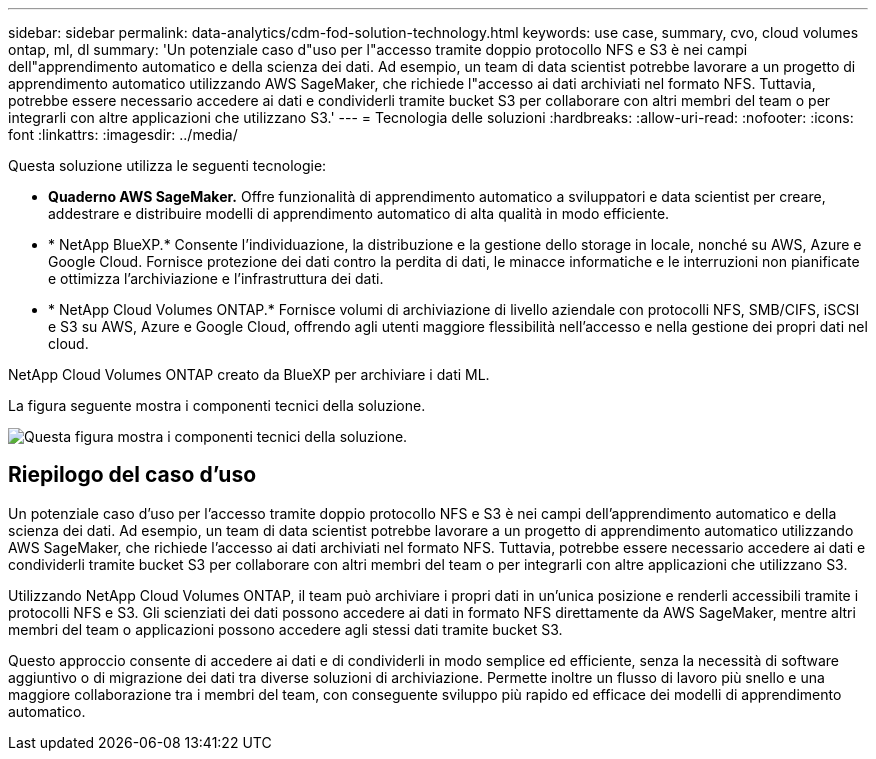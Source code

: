 ---
sidebar: sidebar 
permalink: data-analytics/cdm-fod-solution-technology.html 
keywords: use case, summary, cvo, cloud volumes ontap, ml, dl 
summary: 'Un potenziale caso d"uso per l"accesso tramite doppio protocollo NFS e S3 è nei campi dell"apprendimento automatico e della scienza dei dati.  Ad esempio, un team di data scientist potrebbe lavorare a un progetto di apprendimento automatico utilizzando AWS SageMaker, che richiede l"accesso ai dati archiviati nel formato NFS.  Tuttavia, potrebbe essere necessario accedere ai dati e condividerli tramite bucket S3 per collaborare con altri membri del team o per integrarli con altre applicazioni che utilizzano S3.' 
---
= Tecnologia delle soluzioni
:hardbreaks:
:allow-uri-read: 
:nofooter: 
:icons: font
:linkattrs: 
:imagesdir: ../media/


[role="lead"]
Questa soluzione utilizza le seguenti tecnologie:

* *Quaderno AWS SageMaker.*  Offre funzionalità di apprendimento automatico a sviluppatori e data scientist per creare, addestrare e distribuire modelli di apprendimento automatico di alta qualità in modo efficiente.
* * NetApp BlueXP.*  Consente l'individuazione, la distribuzione e la gestione dello storage in locale, nonché su AWS, Azure e Google Cloud.  Fornisce protezione dei dati contro la perdita di dati, le minacce informatiche e le interruzioni non pianificate e ottimizza l'archiviazione e l'infrastruttura dei dati.
* * NetApp Cloud Volumes ONTAP.*  Fornisce volumi di archiviazione di livello aziendale con protocolli NFS, SMB/CIFS, iSCSI e S3 su AWS, Azure e Google Cloud, offrendo agli utenti maggiore flessibilità nell'accesso e nella gestione dei propri dati nel cloud.


NetApp Cloud Volumes ONTAP creato da BlueXP per archiviare i dati ML.

La figura seguente mostra i componenti tecnici della soluzione.

image:cdm-fod-001.png["Questa figura mostra i componenti tecnici della soluzione."]



== Riepilogo del caso d'uso

Un potenziale caso d'uso per l'accesso tramite doppio protocollo NFS e S3 è nei campi dell'apprendimento automatico e della scienza dei dati.  Ad esempio, un team di data scientist potrebbe lavorare a un progetto di apprendimento automatico utilizzando AWS SageMaker, che richiede l'accesso ai dati archiviati nel formato NFS.  Tuttavia, potrebbe essere necessario accedere ai dati e condividerli tramite bucket S3 per collaborare con altri membri del team o per integrarli con altre applicazioni che utilizzano S3.

Utilizzando NetApp Cloud Volumes ONTAP, il team può archiviare i propri dati in un'unica posizione e renderli accessibili tramite i protocolli NFS e S3.  Gli scienziati dei dati possono accedere ai dati in formato NFS direttamente da AWS SageMaker, mentre altri membri del team o applicazioni possono accedere agli stessi dati tramite bucket S3.

Questo approccio consente di accedere ai dati e di condividerli in modo semplice ed efficiente, senza la necessità di software aggiuntivo o di migrazione dei dati tra diverse soluzioni di archiviazione.  Permette inoltre un flusso di lavoro più snello e una maggiore collaborazione tra i membri del team, con conseguente sviluppo più rapido ed efficace dei modelli di apprendimento automatico.
